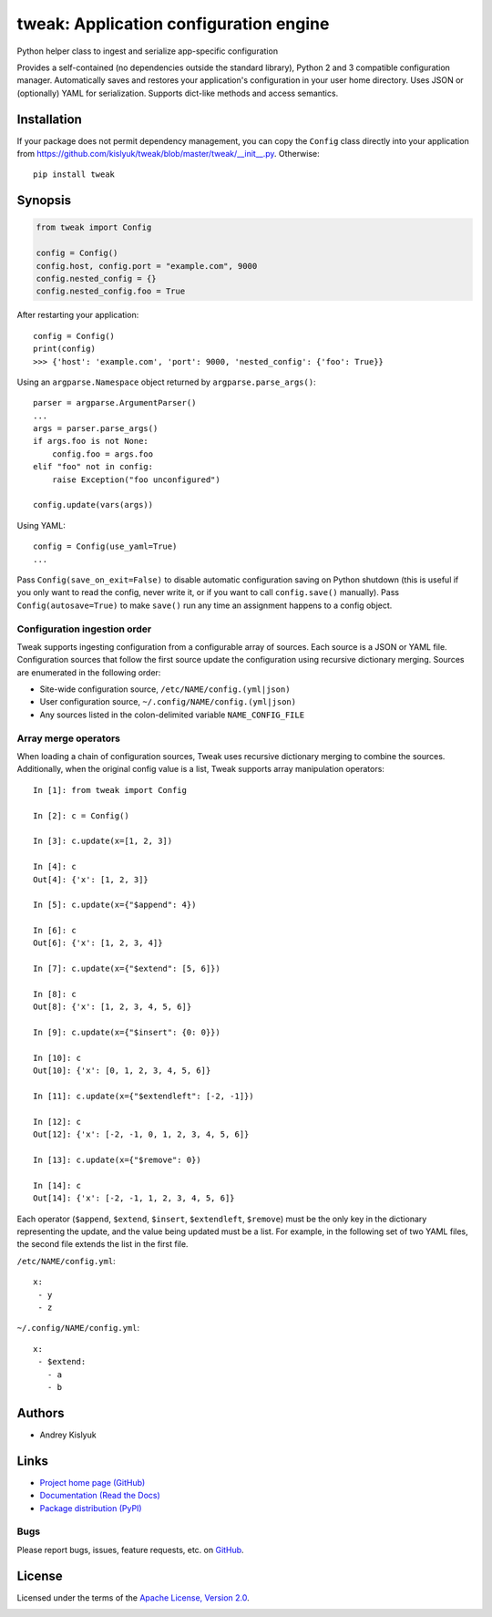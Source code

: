 tweak: Application configuration engine
=======================================
Python helper class to ingest and serialize app-specific configuration

Provides a self-contained (no dependencies outside the standard library), Python 2 and 3 compatible configuration
manager. Automatically saves and restores your application's configuration in your user home directory. Uses JSON or
(optionally) YAML for serialization. Supports dict-like methods and access semantics.

Installation
------------
If your package does not permit dependency management, you can copy the ``Config`` class directly into your
application from https://github.com/kislyuk/tweak/blob/master/tweak/__init__.py. Otherwise:

::

    pip install tweak

Synopsis
--------

.. code-block:: python

    from tweak import Config

    config = Config()
    config.host, config.port = "example.com", 9000
    config.nested_config = {}
    config.nested_config.foo = True

After restarting your application::

    config = Config()
    print(config)
    >>> {'host': 'example.com', 'port': 9000, 'nested_config': {'foo': True}}

Using an ``argparse.Namespace`` object returned by ``argparse.parse_args()``::

    parser = argparse.ArgumentParser()
    ...
    args = parser.parse_args()
    if args.foo is not None:
        config.foo = args.foo
    elif "foo" not in config:
        raise Exception("foo unconfigured")

    config.update(vars(args))

Using YAML::

    config = Config(use_yaml=True)
    ...

Pass ``Config(save_on_exit=False)`` to disable automatic configuration saving on Python shutdown (this is useful if you
only want to read the config, never write it, or if you want to call ``config.save()`` manually). Pass
``Config(autosave=True)`` to make ``save()`` run any time an assignment happens to a config object.

Configuration ingestion order
~~~~~~~~~~~~~~~~~~~~~~~~~~~~~
Tweak supports ingesting configuration from a configurable array of sources. Each source is a JSON or YAML file.
Configuration sources that follow the first source update the configuration using recursive dictionary merging. Sources are
enumerated in the following order:

- Site-wide configuration source, ``/etc/NAME/config.(yml|json)``
- User configuration source, ``~/.config/NAME/config.(yml|json)``
- Any sources listed in the colon-delimited variable ``NAME_CONFIG_FILE``

Array merge operators
~~~~~~~~~~~~~~~~~~~~~

When loading a chain of configuration sources, Tweak uses recursive dictionary merging to combine the
sources. Additionally, when the original config value is a list, Tweak supports array manipulation operators::

    In [1]: from tweak import Config

    In [2]: c = Config()

    In [3]: c.update(x=[1, 2, 3])

    In [4]: c
    Out[4]: {'x': [1, 2, 3]}

    In [5]: c.update(x={"$append": 4})

    In [6]: c
    Out[6]: {'x': [1, 2, 3, 4]}

    In [7]: c.update(x={"$extend": [5, 6]})

    In [8]: c
    Out[8]: {'x': [1, 2, 3, 4, 5, 6]}

    In [9]: c.update(x={"$insert": {0: 0}})

    In [10]: c
    Out[10]: {'x': [0, 1, 2, 3, 4, 5, 6]}

    In [11]: c.update(x={"$extendleft": [-2, -1]})

    In [12]: c
    Out[12]: {'x': [-2, -1, 0, 1, 2, 3, 4, 5, 6]}

    In [13]: c.update(x={"$remove": 0})

    In [14]: c
    Out[14]: {'x': [-2, -1, 1, 2, 3, 4, 5, 6]}

Each operator (``$append``, ``$extend``, ``$insert``, ``$extendleft``, ``$remove``) must be the only key in the
dictionary representing the update, and the value being updated must be a list. For example, in the following set of two
YAML files, the second file extends the list in the first file.

``/etc/NAME/config.yml``::

    x:
     - y
     - z

``~/.config/NAME/config.yml``::

    x:
     - $extend:
       - a
       - b

Authors
-------
* Andrey Kislyuk

Links
-----
* `Project home page (GitHub) <https://github.com/kislyuk/tweak>`_
* `Documentation (Read the Docs) <https://tweak.readthedocs.org/en/latest/>`_
* `Package distribution (PyPI) <https://pypi.python.org/pypi/tweak>`_

Bugs
~~~~
Please report bugs, issues, feature requests, etc. on `GitHub <https://github.com/kislyuk/tweak/issues>`_.

License
-------
Licensed under the terms of the `Apache License, Version 2.0 <http://www.apache.org/licenses/LICENSE-2.0>`_.

.. image:: https://travis-ci.org/kislyuk/tweak.png
        :target: https://travis-ci.org/kislyuk/tweak
.. image:: https://img.shields.io/coveralls/kislyuk/tweak.svg
        :target: https://coveralls.io/r/kislyuk/tweak?branch=master
.. image:: https://img.shields.io/pypi/v/tweak.svg
        :target: https://pypi.python.org/pypi/tweak
.. image:: https://img.shields.io/pypi/dm/tweak.svg
        :target: https://pypi.python.org/pypi/tweak
.. image:: https://img.shields.io/pypi/l/tweak.svg
        :target: https://pypi.python.org/pypi/tweak
.. image:: https://readthedocs.org/projects/tweak/badge/?version=latest
        :target: https://tweak.readthedocs.org/


